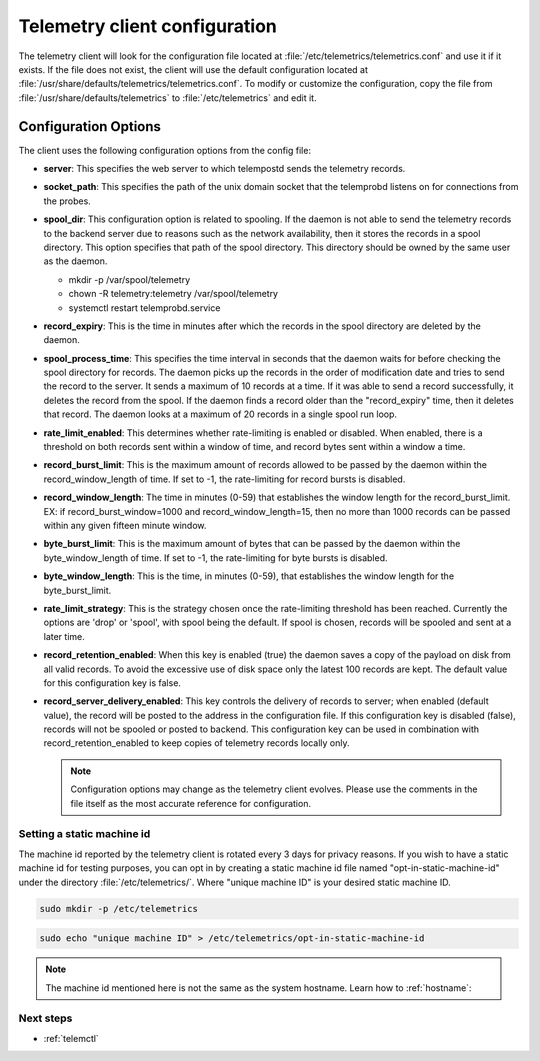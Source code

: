 .. _telemetry-config:

Telemetry client configuration
##############################

The telemetry client will look for the configuration file located at
:file:`/etc/telemetrics/telemetrics.conf` and use it if it exists. If the
file does not exist, the client will use the default configuration located
at :file:`/usr/share/defaults/telemetrics/telemetrics.conf`. To modify or
customize the configuration, copy the file from
:file:`/usr/share/defaults/telemetrics` to
:file:`/etc/telemetrics` and edit it.

Configuration Options
*********************
The client uses the following configuration options from the config file:

* **server**: This specifies the web server to which telempostd sends the
  telemetry records.
* **socket_path**: This specifies the path of the unix domain socket that
  the telemprobd listens on for connections from the probes.
* **spool_dir**: This configuration option is related to spooling. If the
  daemon is not able to send the telemetry records to the backend server due
  to reasons such as the network availability, then it stores the records in
  a spool directory. This option specifies that path of the spool directory.
  This directory should be owned by the same user as the daemon.

  - mkdir -p /var/spool/telemetry
  - chown -R telemetry:telemetry /var/spool/telemetry
  - systemctl restart telemprobd.service

* **record_expiry**: This is the time in minutes after which the records in
  the spool directory are deleted by the daemon.
* **spool_process_time**: This specifies the time interval in seconds that
  the daemon waits for before checking the spool directory for records. The
  daemon picks up the records in the order of modification date and tries to
  send the record to the server. It sends a maximum of 10 records at a time.
  If it was able to send a record successfully, it deletes the record from
  the spool. If the daemon finds a record older than the "record_expiry"
  time, then it deletes that record. The daemon looks at a maximum of 20
  records in a single spool run loop.
* **rate_limit_enabled**: This determines whether rate-limiting is enabled or
  disabled. When enabled, there is a threshold on both records sent within a
  window of time, and record bytes sent within a window a time.
* **record_burst_limit**: This is the maximum amount of records allowed to be
  passed by the daemon within the record_window_length of time. If set to
  -1, the rate-limiting for record bursts is disabled.
* **record_window_length**: The time in minutes (0-59) that
  establishes the window length for the record_burst_limit. EX: if
  record_burst_window=1000 and record_window_length=15, then no more than
  1000 records can be passed within any given fifteen minute window.
* **byte_burst_limit**: This is the maximum amount of bytes that can be
  passed by the daemon within the byte_window_length of time. If set to -1, the rate-limiting for byte bursts is disabled.
* **byte_window_length**: This is the time, in minutes (0-59), that
  establishes the window length for the byte_burst_limit.
* **rate_limit_strategy**: This is the strategy chosen once the rate-limiting
  threshold has been reached. Currently the options are 'drop' or 'spool',
  with spool being the default. If spool is chosen, records will be spooled
  and sent at a later time.
* **record_retention_enabled**: When this key is enabled (true) the daemon
  saves a copy of the payload on disk from all valid records. To avoid the
  excessive use of disk space only the latest 100 records are kept. The
  default value for this configuration key is false.
* **record_server_delivery_enabled**: This key controls the delivery of
  records to server; when enabled (default value), the record will be posted
  to the address in the configuration file. If this configuration key is
  disabled (false), records will not be spooled or posted to backend. This
  configuration key can be used in combination with record_retention_enabled
  to keep copies of telemetry records locally only.

  .. note::

  	 Configuration options may change as the telemetry client evolves.
  	 Please use the comments in the file itself as the most accurate
  	 reference for configuration.

Setting a static machine id
===========================

The machine id reported by the telemetry client is rotated every 3 days for
privacy reasons. If you wish to have a static machine id for testing
purposes, you can opt in by creating a static machine id file named
"opt-in-static-machine-id" under the directory  :file:`/etc/telemetrics/`.
Where "unique machine ID" is your desired static machine ID.

.. code-block:: bash

   sudo mkdir -p /etc/telemetrics

.. code-block:: bash

   sudo echo "unique machine ID" > /etc/telemetrics/opt-in-static-machine-id

.. note::

   The machine id mentioned here is not the same as the system hostname. Learn how to :ref:`hostname`: 

Next steps
==========

* :ref:`telemctl`
